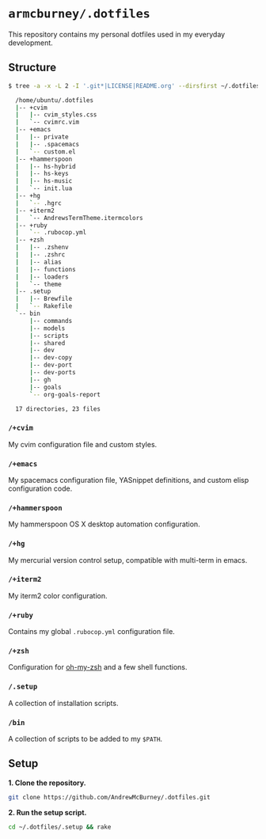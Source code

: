 * =armcburney/.dotfiles=
This repository contains my personal dotfiles used in my everyday development.

** Structure
#+BEGIN_SRC bash
  $ tree -a -x -L 2 -I '.git*|LICENSE|README.org' --dirsfirst ~/.dotfiles

    /home/ubuntu/.dotfiles
    |-- +cvim
    |   |-- cvim_styles.css
    |   `-- cvimrc.vim
    |-- +emacs
    |   |-- private
    |   |-- .spacemacs
    |   `-- custom.el
    |-- +hammerspoon
    |   |-- hs-hybrid
    |   |-- hs-keys
    |   |-- hs-music
    |   `-- init.lua
    |-- +hg
    |   `-- .hgrc
    |-- +iterm2
    |   `-- AndrewsTermTheme.itermcolors
    |-- +ruby
    |   `-- .rubocop.yml
    |-- +zsh
    |   |-- .zshenv
    |   |-- .zshrc
    |   |-- alias
    |   |-- functions
    |   |-- loaders
    |   `-- theme
    |-- .setup
    |   |-- Brewfile
    |   `-- Rakefile
    `-- bin
        |-- commands
        |-- models
        |-- scripts
        |-- shared
        |-- dev
        |-- dev-copy
        |-- dev-port
        |-- dev-ports
        |-- gh
        |-- goals
        `-- org-goals-report

    17 directories, 23 files
#+END_SRC

*** =/+cvim=
My cvim configuration file and custom styles.

*** =/+emacs=
My spacemacs configuration file, YASnippet definitions, and custom elisp
configuration code.

*** =/+hammerspoon=
My hammerspoon OS X desktop automation configuration.

*** =/+hg=
My mercurial version control setup, compatible with multi-term in emacs.

*** =/+iterm2=
My iterm2 color configuration.

*** =/+ruby=
Contains my global =.rubocop.yml= configuration file.

*** =/+zsh=
Configuration for [[https://github.com/robbyrussell/oh-my-zsh][oh-my-zsh]] and a few shell functions.

*** =/.setup=
A collection of installation scripts.

*** =/bin=
A collection of scripts to be added to my =$PATH=.

** Setup
*1. Clone the repository.*
#+BEGIN_SRC bash
git clone https://github.com/AndrewMcBurney/.dotfiles.git
#+END_SRC

*2. Run the setup script.*
#+BEGIN_SRC bash
cd ~/.dotfiles/.setup && rake
#+END_SRC
